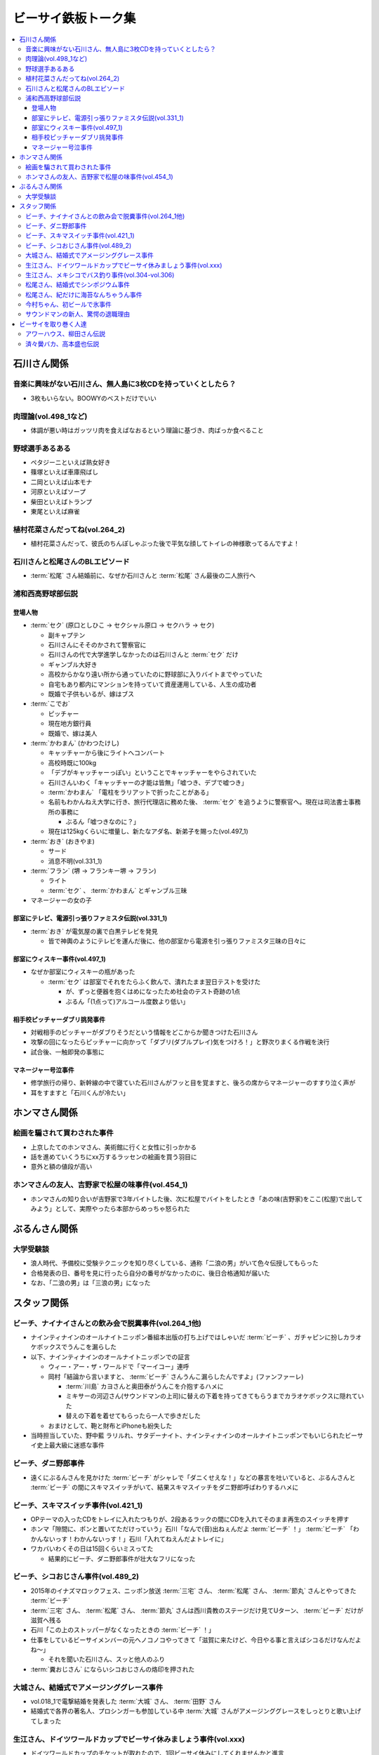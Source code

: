 ====================
ビーサイ鉄板トーク集
====================

.. contents::
   :depth: 3
   :local:

石川さん関係
============

音楽に興味がない石川さん、無人島に3枚CDを持っていくとしたら？
-------------------------------------------------------------

* 3枚もいらない。BOOWYのベストだけでいい

肉理論(vol.498_1など)
---------------------

* 体調が悪い時はガッツリ肉を食えばなおるという理論に基づき、肉ばっか食べること

野球選手あるある
----------------

* ペタジーニといえば熟女好き
* 篠塚といえば車庫飛ばし
* 二岡といえば山本モナ
* 河原といえばソープ
* 柴田といえばトランプ
* 東尾といえば麻雀

植村花菜さんだってね(vol.264_2)
-------------------------------

* 植村花菜さんだって、彼氏のちんぽしゃぶった後で平気な顔してトイレの神様歌ってるんですよ！

石川さんと松尾さんのBLエピソード
--------------------------------

* :term:`松尾` さん結婚前に、なぜか石川さんと :term:`松尾` さん最後の二人旅行へ

浦和西高野球部伝説
------------------

登場人物
^^^^^^^^

* :term:`セク` (原口としひこ -> セクシャル原口 -> セクハラ -> セク)

  * 副キャプテン
  * 石川さんにそそのかされて警察官に
  * 石川さんの代で大学進学しなかったのは石川さんと :term:`セク` だけ
  * ギャンブル大好き
  * 高校からかなり遠い所から通っていたのに野球部に入りバイトまでやっていた
  * 自宅もあり都内にマンションを持っていて資産運用している、人生の成功者
  * 既婚で子供もいるが、嫁はブス

* :term:`こでお`

  * ピッチャー
  * 現在地方銀行員
  * 既婚で、嫁は美人

* :term:`かわまん` (かわつたけし)

  * キャッチャーから後にライトへコンバート
  * 高校時既に100kg
  * 「デブがキャッチャーっぽい」ということでキャッチャーをやらされていた
  * 石川さんいわく「キャッチャーの才能は皆無」「嘘つき、デブで嘘つき」
  * :term:`かわまん` 「電柱をラリアットで折ったことがある」
  * 名前もわかんねえ大学に行き、旅行代理店に務めた後、 :term:`セク` を追うように警察官へ。現在は司法書士事務所の事務に

    * ぶるん「嘘つきなのに？」

  * 現在は125kgくらいに増量し、新たなアダ名、新弟子を賜った(vol.497_1)

* :term:`おき` (おきやま)

  * サード
  * 消息不明(vol.331_1)

* :term:`フラン` (堺 -> フランキー堺 -> フラン)

  * ライト
  * :term:`セク` 、 :term:`かわまん` とギャンブル三昧

* マネージャーの女の子

部室にテレビ、電源引っ張りファミスタ伝説(vol.331_1)
^^^^^^^^^^^^^^^^^^^^^^^^^^^^^^^^^^^^^^^^^^^^^^^^^^^

* :term:`おき` が電気屋の裏で白黒テレビを発見

  * 皆で神輿のようにテレビを運んだ後に、他の部室から電源を引っ張りファミスタ三昧の日々に

部室にウィスキー事件(vol.497_1)
^^^^^^^^^^^^^^^^^^^^^^^^^^^^^^^

* なぜか部室にウィスキーの瓶があった

  * :term:`セク` は部室でそれをたらふく飲んで、潰れたまま翌日テストを受けた

    * が、ずっと便器を抱くはめになったため社会のテスト奇跡の1点
    * ぶるん「(1点って)アルコール度数より低い」

相手校ピッチャーダブリ挑発事件
^^^^^^^^^^^^^^^^^^^^^^^^^^^^^^

* 対戦相手のピッチャーがダブりそうだという情報をどこからか聞きつけた石川さん
* 攻撃の回になったらピッチャーに向かって「ダブリ(ダブルプレイ)気をつけろ！」と野次りまくる作戦を決行
* 試合後、一触即発の事態に

マネージャー号泣事件
^^^^^^^^^^^^^^^^^^^^

* 修学旅行の帰り、新幹線の中で寝ていた石川さんがフッと目を覚ますと、後ろの席からマネージャーのすすり泣く声が
* 耳をすますと「石川くんが冷たい」

ホンマさん関係
==============

絵画を騙されて買わされた事件
----------------------------

* 上京したてのホンマさん、美術館に行くと女性に引っかかる
* 話を進めていくうちにxx万するラッセンの絵画を買う羽目に
* 意外と額の値段が高い

ホンマさんの友人、吉野家で松屋の味事件(vol.454_1)
-------------------------------------------------

* ホンマさんの知り合いが吉野家で3年バイトした後、次に松屋でバイトをしたとき「あの味(吉野家)をここ(松屋)で出してみよう」として、実際やったら本部からめっちゃ怒られた

ぶるんさん関係
==============

大学受験談
----------

* 浪人時代、予備校に受験テクニックを知り尽くしている、通称「二浪の男」がいて色々伝授してもらった
* 合格発表の日、番号を見に行ったら自分の番号がなかったのに、後日合格通知が届いた
* なお、「二浪の男」は「三浪の男」になった

スタッフ関係
============

ビーチ、ナイナイさんとの飲み会で脱糞事件(vol.264_1他)
-----------------------------------------------------

* ナインティナインのオールナイトニッポン番組本出版の打ち上げではしゃいだ :term:`ビーチ` 、ガチャピンに扮しカラオケボックスでうんこを漏らした
* 以下、ナインティナインのオールナイトニッポンでの証言

  * ウィー・アー・ザ・ワールドで「マーイコー」連呼
  * 岡村「結論から言いますと、 :term:`ビーチ` さんうんこ漏らしたんですよ」(ファンファーレ)

    * :term:`川島` カヨさんと奥田泰がうんこを介抱するハメに
    * ミキサーの河辺さん(サウンドマンの上司)に替えの下着を持ってきてもらうまでカラオケボックスに隠れていた
    * 替えの下着を着せてもらったら一人で歩きだした

  * おまけとして、鞄と財布とiPhoneも紛失した

* 当時担当していた、野中藍 ラリルれ、サタデーナイト、ナインティナインのオールナイトニッポンでもいじられたビーサイ史上最大級に迷惑な事件

ビーチ、ダニ野郎事件
--------------------

* 遠くにぶるんさんを見かけた :term:`ビーチ` がシャレで「ダニくせえな！」などの暴言を吐いていると、ぶるんさんと :term:`ビーチ` の間にスキマスイッチがいて、結果スキマスイッチをダニ野郎呼ばわりするハメに

ビーチ、スキマスイッチ事件(vol.421_1)
-------------------------------------

* OPテーマの入ったCDをトレイに入れたつもりが、2段あるラックの間にCDを入れてそのまま再生のスイッチを押す
* ホンマ「隙間に、ポンと置いてただけっていう」石川「なんで(音)出ねぇんだよ :term:`ビーチ` ！」 :term:`ビーチ` 「わかんないっす！わかんないっす！」石川「入れてねえんだよトレイに」
* ワカバいわくその日は15回くらいミスってた

  * 結果的にビーチ、ダニ野郎事件が壮大なフリになった

ビーチ、シコおじさん事件(vol.489_2)
-----------------------------------

* 2015年のイナズマロックフェス、ニッポン放送 :term:`三宅` さん、 :term:`松尾` さん、 :term:`節丸` さんとやってきた :term:`ビーチ`
* :term:`三宅` さん、 :term:`松尾` さん、 :term:`節丸` さんは西川貴教のステージだけ見てUターン、 :term:`ビーチ` だけが滋賀へ残る
* 石川「この上のストッパーがなくなったときの :term:`ビーチ` ！」
* 仕事をしているビーサイメンバーの元へノコノコやってきて「滋賀に来たけど、今日やる事と言えばシコるだけなんだよね〜」

  * それを聞いた石川さん、スッと他人のふり

* :term:`糞おじさん` にならいシコおじさんの烙印を押された

大城さん、結婚式でアメージンググレース事件
------------------------------------------

* vol.018_1で電撃結婚を発表した :term:`大城` さん、 :term:`田野` さん
* 結婚式で各界の著名人、プロシンガーも参加している中 :term:`大城` さんがアメージンググレースをしっとりと歌い上げてしまった

生江さん、ドイツワールドカップでビーサイ休みましょう事件(vol.xxx)
-----------------------------------------------------------------

* ドイツワールドカップのチケットが取れたので、1回ビーサイ休みにしてくれませんかと進言
* 石川「俺はいいよ。俺はいいけどリスナーがね」「罰を与えよう」
* 現地にいる32カ国のサポーターから「ageage〜」のボイスを取ってこいという罰が与えられた

生江さん、メキシコでバス釣り事件(vol.304-vol.306)
-------------------------------------------------

* リフレッシュ休暇を取り10日でメキシコへ行きバスを釣りリリースして帰ってくるという超弾丸旅行を敢行した :term:`生江` さん
* vol.305のディレクターは :term:`ビーチ` が担当した

松尾さん、結婚式でシンポジウム事件
----------------------------------

* 探し中

松尾さん、紀だけに海苔なんちゃうん事件
--------------------------------------

* 探し中
* 「松尾くん、紀明だから紀だけに海苔なんちゃうん？」石川「死ね！！ババア！」

今村ちゃん、初ビールで氷事件
----------------------------

* 西川貴教のイエノミ!!でゲスト用のビールを出す際に、グラスに氷を突っ込んで怒られた

サウンドマンの新人、驚愕の退職理由
----------------------------------

* 彼女とあう時間が取れなかったから
* 他に理由があったかもね

ビーサイを取り巻く人達
======================

アワーハウス、柳田さん伝説
--------------------------

済々黌バカ、高本盛也伝説
------------------------
